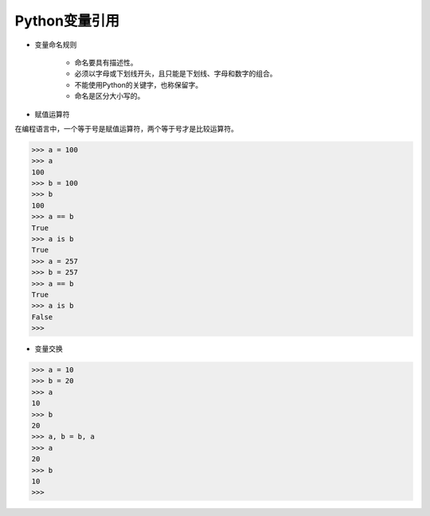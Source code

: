 =============================
Python变量引用
=============================

- 变量命名规则

    - 命名要具有描述性。
    - 必须以字母或下划线开头，且只能是下划线、字母和数字的组合。
    - 不能使用Python的关键字，也称保留字。
    - 命名是区分大小写的。

- 赋值运算符

在编程语言中，一个等于号是赋值运算符，两个等于号才是比较运算符。

.. code-block:: python

    >>> a = 100
    >>> a
    100
    >>> b = 100
    >>> b
    100
    >>> a == b
    True
    >>> a is b
    True
    >>> a = 257
    >>> b = 257
    >>> a == b
    True
    >>> a is b
    False
    >>>

- 变量交换

.. code-block:: python

    >>> a = 10
    >>> b = 20
    >>> a
    10
    >>> b
    20
    >>> a, b = b, a
    >>> a
    20
    >>> b
    10
    >>>

